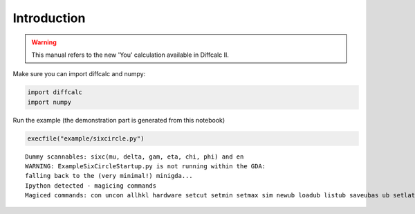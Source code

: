 Introduction
============

.. warning::

   This manual refers to the new 'You' calculation available in Diffcalc II.


Make sure you can import diffcalc and numpy:

.. code:: python

    import diffcalc
    import numpy

Run the example (the demonstration part is generated from this notebook)

.. code:: python

    execfile("example/sixcircle.py")


.. parsed-literal::

    Dummy scannables: sixc(mu, delta, gam, eta, chi, phi) and en
    WARNING: ExampleSixCircleStartup.py is not running within the GDA:
    falling back to the (very minimal!) minigda...
    Ipython detected - magicing commands
    Magiced commands: con uncon allhkl hardware setcut setmin setmax sim newub loadub listub saveubas ub setlat c2th sigtau showref addref editref delref swapref checkub setu setub calcub trialub pos scan

